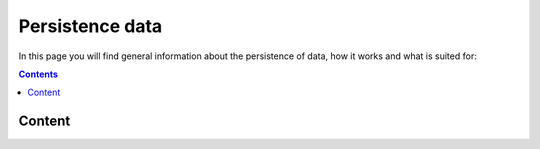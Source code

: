 .. _persistence:

****************
Persistence data
****************

In this page you will find general information about the persistence of data, how it works and what is suited for:

.. contents:: 
    :depth: 4


.. _content_persistence:

=======
Content
=======